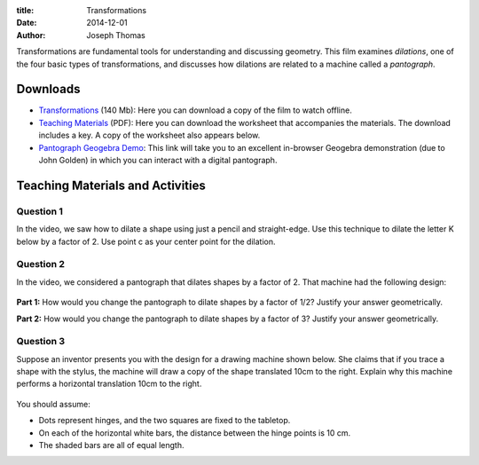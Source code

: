 :title: Transformations
:date: 2014-12-01
:author: Joseph Thomas

Transformations are fundamental tools for understanding and discussing
geometry. This film examines *dilations*, one of the four basic types
of transformations, and discusses how dilations are related to a
machine called a *pantograph*.

.. vimeo:: 113236431
   :width: 750
   :height: 500
   :align: center

Downloads
=========

* `Transformations`_ (140 Mb): Here you can download a copy of the film
  to watch offline.
* `Teaching Materials <|filename|/downloads/transf_ws.pdf>`_ (PDF):
  Here you can download the worksheet that accompanies the
  materials. The download includes a key. A copy of the worksheet also
  appears below.
* `Pantograph Geogebra Demo`_: This link will take you to an excellent
  in-browser Geogebra demonstration (due to John Golden) in which you
  can interact with a digital pantograph.

.. _Transformations: https://www.dropbox.com/s/mzpjmhhex5h3g8r/transformations_HD.avi?dl=0

.. _Pantograph Geogebra Demo: https://www.geogebratube.org/student/m108713

Teaching Materials and Activities
=================================

Question 1
----------

In the video, we saw how to dilate a shape using just a pencil and
straight-edge. Use this technique to dilate the letter K below by a
factor of 2.  Use point c as your center point for the dilation.

.. figure:: {filename}/images/letterk.png

Question 2
----------

In the video, we considered a pantograph that dilates shapes by
a factor of 2. That machine had the following design:

.. figure:: {filename}/images/pantograph.png

**Part 1:** How would you change the pantograph to dilate shapes by a
factor of 1/2? Justify your answer geometrically.

**Part 2:** How would you change the pantograph to dilate shapes by a
factor of 3? Justify your answer geometrically.

Question 3
----------

Suppose an inventor presents you with the design for a drawing machine
shown below. She claims that if you trace a shape with the stylus, the
machine will draw a copy of the shape translated 10cm to the
right. Explain why this machine performs a horizontal translation 10cm
to the right.

.. figure:: {filename}/images/translator.png

You should assume:

- Dots represent hinges, and the two squares are fixed to the
  tabletop.
- On each of the horizontal white bars, the distance between the hinge
  points is 10 cm.
- The shaded bars are all of equal length.
